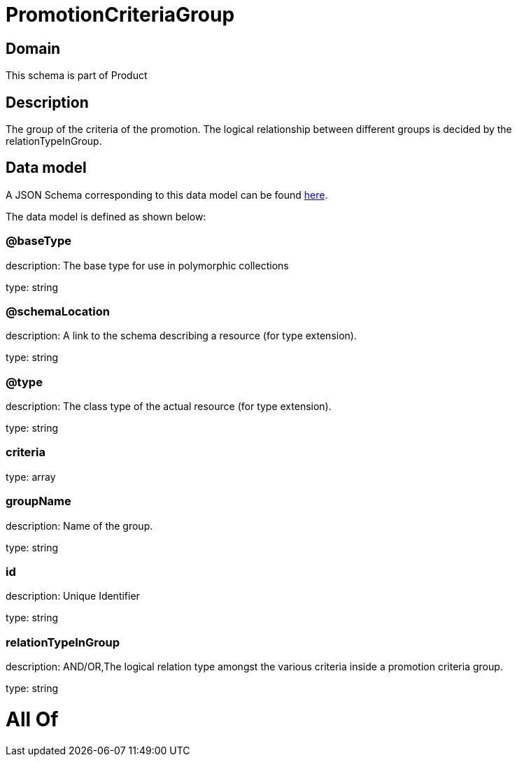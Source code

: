 = PromotionCriteriaGroup

[#domain]
== Domain

This schema is part of Product

[#description]
== Description

The group of the criteria of the promotion. The logical relationship between different groups is decided by the relationTypeInGroup.


[#data_model]
== Data model

A JSON Schema corresponding to this data model can be found https://tmforum.org[here].

The data model is defined as shown below:


=== @baseType
description: The base type for use in polymorphic collections

type: string


=== @schemaLocation
description: A link to the schema describing a resource (for type extension).

type: string


=== @type
description: The class type of the actual resource (for type extension).

type: string


=== criteria
type: array


=== groupName
description: Name of the group.

type: string


=== id
description: Unique Identifier

type: string


=== relationTypeInGroup
description: AND/OR,The logical relation type amongst the various criteria inside a promotion criteria group.

type: string


= All Of 
